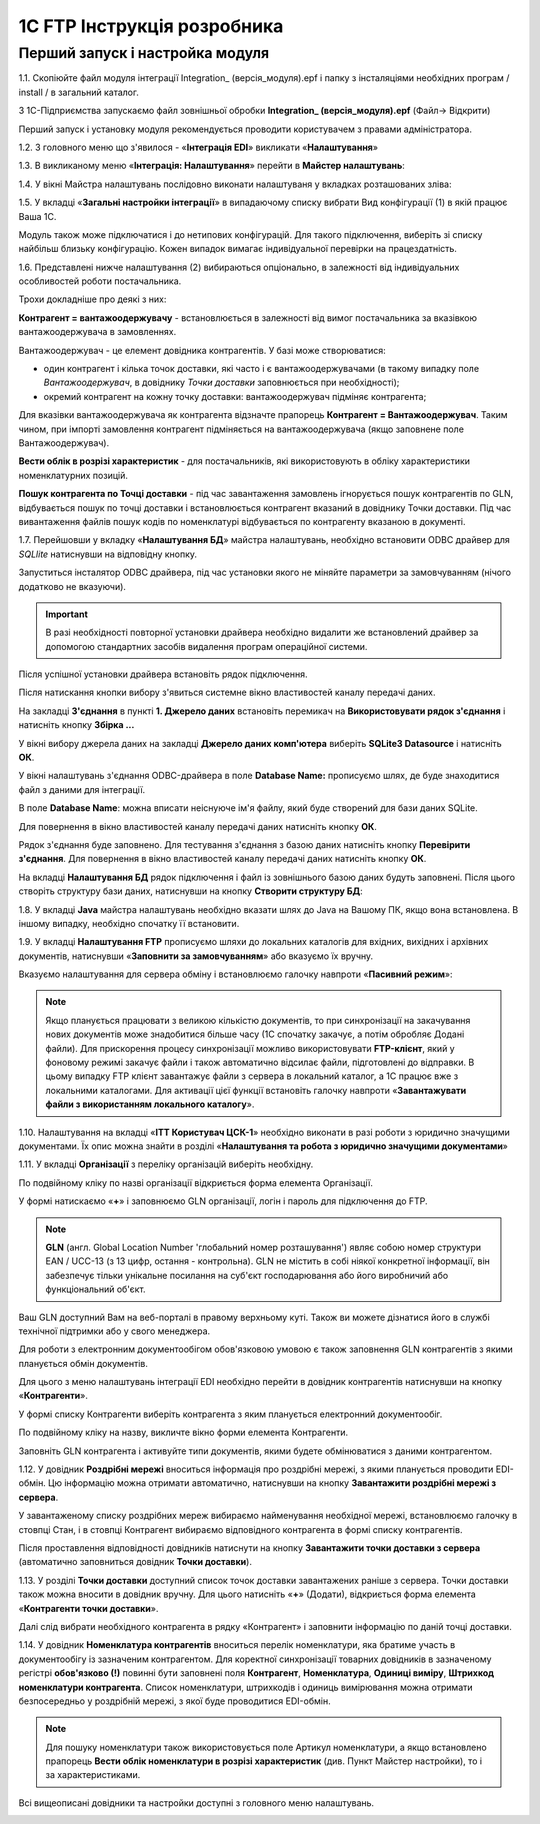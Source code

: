 1C FTP Інструкція розробника
################################

Перший запуск і настройка модуля
================================================

1.1. Скопіюйте файл модуля інтеграції Integration_ (версія_модуля).epf і папку з інсталяціями необхідних програм / install / в загальний каталог.

З 1С-Підприємства запускаємо файл зовнішньої обробки **Integration_ (версія_модуля).epf** (Файл-> Відкрити)

.. image:: pics_prog_1C_FTP_integration/prog_1C_FTP_integration_01.png
   :align: center

Перший запуск і установку модуля рекомендується проводити користувачем з правами адміністратора.

1.2. З головного меню що з'явилося - «**Інтеграція EDI**» викликати «**Налаштування**»

.. image:: pics_prog_1C_FTP_integration/prog_1C_FTP_integration_02.png
   :align: center

1.3. В викликаному меню «**Інтеграція: Налаштування**» перейти в **Майстер налаштувань**:

.. image:: pics_prog_1C_FTP_integration/prog_1C_FTP_integration_03.png
   :align: center

1.4. У вікні Майстра налаштувань послідовно виконати налаштуваня у вкладках розташованих зліва:

.. image:: pics_prog_1C_FTP_integration/prog_1C_FTP_integration_04.png
   :align: center

1.5. У вкладці «**Загальні настройки інтеграції**» в випадаючому списку вибрати Вид конфігурації (1) в якій працює Ваша 1С.

.. image:: pics_prog_1C_FTP_integration/prog_1C_FTP_integration_05.png
   :align: center

Модуль також може підключатися і до нетипових конфігурацій. Для такого підключення, виберіть зі списку найбільш близьку конфігурацію. Кожен випадок вимагає індивідуальної перевірки на працездатність.

1.6. Представлені нижче налаштування (2) вибираються опціонально, в залежності від індивідуальних особливостей роботи постачальника.

Трохи докладніше про деякі з них:

**Контрагент = вантажоодержувачу** - встановлюється в залежності від вимог постачальника за вказівкою вантажоодержувача в замовленнях.

Вантажоодержувач - це елемент довідника контрагентів. У базі може створюватися:

- один контрагент і кілька точок доставки, які часто і є вантажоодержувачами (в такому випадку поле *Вантажоодержувач*, в довіднику *Точки доставки* заповнюється при необхідності);
- окремий контрагент на кожну точку доставки: вантажоодержувач підміняє контрагента;

Для вказівки вантажоодержувача як контрагента відзначте прапорець **Контрагент = Вантажоодержувач**. Таким чином, при імпорті замовлення контрагент підміняється на вантажоодержувача (якщо заповнене поле Вантажоодержувач).

**Вести облік в розрізі характеристик** - для постачальників, які використовують в обліку характеристики номенклатурних позицій.

**Пошук контрагента по Точці доставки** - під час завантаження замовлень ігнорується пошук контрагентів по GLN, відбувається пошук по точці доставки і встановлюється контрагент вказаний в довіднику Точки доставки. Під час вивантаження файлів пошук кодів по номенклатурі відбувається по контрагенту вказаною в документі.

1.7. Перейшовши у вкладку «**Налаштування БД**» майстра налаштувань, необхідно встановити ODBC драйвер для *SQLlite* натиснувши на відповідну кнопку.
 
.. image:: pics_prog_1C_FTP_integration/prog_1C_FTP_integration_07.png
   :align: center

Запуститься інсталятор ODBC драйвера, під час установки якого не міняйте параметри за замовчуванням (нічого додатково не вказуючи).

.. important :: В разі необхідності повторної установки драйвера необхідно видалити же встановлений драйвер за допомогою стандартних засобів видалення програм операційної системи.

Після успішної установки драйвера встановіть рядок підключення.

Після натискання кнопки вибору з'явиться системне вікно властивостей каналу передачі даних.

На закладці **З'єднання** в пункті **1. Джерело даних** встановіть перемикач на **Використовувати рядок з'єднання** і натисніть кнопку **Збірка ...**
 
.. image:: pics_prog_1C_FTP_integration/prog_1C_FTP_integration_09.png
   :align: center

У вікні вибору джерела даних на закладці **Джерело даних комп'ютера** виберіть **SQLite3 Datasource** і натисніть **ОК**.

.. image:: pics_prog_1C_FTP_integration/prog_1C_FTP_integration_10.png
   :align: center

У вікні налаштувань з'єднання ODBC-драйвера в поле **Database Name:** прописуємо шлях, де буде знаходитися файл з даними для інтеграції.

В поле **Database Name**: можна вписати неіснуюче ім'я файлу, який буде створений для бази даних SQLite.

Для повернення в вікно властивостей каналу передачі даних натисніть кнопку **ОК**.

Рядок з'єднання буде заповнено. Для тестування з'єднання з базою даних натисніть кнопку **Перевірити з'єднання**. Для повернення в вікно властивостей каналу передачі даних натисніть кнопку **ОК**.

.. image:: pics_prog_1C_FTP_integration/prog_1C_FTP_integration_12.png
   :align: center

На вкладці **Налаштування БД** рядок підключення і файл із зовнішнього базою даних будуть заповнені. Після цього створіть структуру бази даних, натиснувши на кнопку **Створити структуру БД**:

.. image:: pics_prog_1C_FTP_integration/prog_1C_FTP_integration_13.png
   :align: center

1.8. У вкладці **Java** майстра налаштувань необхідно вказати шлях до Java на Вашому ПК, якщо вона встановлена. В іншому випадку, необхідно спочатку її встановити.

.. image:: pics_prog_1C_FTP_integration/prog_1C_FTP_integration_14.png
   :align: center

1.9. У вкладці **Налаштування FTP** прописуємо шляхи до локальних каталогів для вхідних, вихідних і архівних документів, натиснувши «**Заповнити за замовчуванням**» або вказуємо їх вручну.

Вказуємо налаштування для сервера обміну і встановлюємо галочку навпроти «**Пасивний режим**»:

.. image:: pics_prog_1C_FTP_integration/prog_1C_FTP_integration_15.png
   :align: center

.. note :: Якщо планується працювати з великою кількістю документів, то при синхронізації на закачування нових документів може знадобитися більше часу (1С спочатку закачує, а потім обробляє Додані файли). Для прискорення процесу синхронізації можливо використовувати **FTP-клієнт**, який у фоновому режимі закачує файли і також автоматично відсилає файли, підготовлені до відправки. В цьому випадку FTP клієнт завантажує файли з сервера в локальний каталог, а 1С працює вже з локальними каталогами. Для активації цієї функції встановіть галочку навпроти «**Завантажувати файли з використанням локального каталогу**».

1.10. Налаштування на вкладці «**ІТТ Користувач ЦСК-1**» необхідно виконати в разі роботи з юридично значущими документами.
Їх опис можна знайти в розділі «**Налаштування та робота з юридично значущими документами**»

1.11. У вкладці **Організації** з переліку організацій виберіть необхідну.
 
.. image:: pics_prog_1C_FTP_integration/prog_1C_FTP_integration_16.png
   :align: center

По подвійному кліку по назві організації відкриється форма елемента Організації.

У формі натискаємо «**+**» і заповнюємо GLN організації, логін і пароль для підключення до FTP.
 
.. image:: pics_prog_1C_FTP_integration/prog_1C_FTP_integration_17.png
   :align: center

.. note :: **GLN** (англ. Global Location Number 'глобальний номер розташування') являє собою номер структури EAN / UCC-13 (з 13 цифр, остання - контрольна). GLN не містить в собі ніякої конкретної інформації, він забезпечує тільки унікальне посилання на суб'єкт господарювання або його виробничий або функціональний об'єкт.

Ваш GLN доступний Вам на веб-порталі в правому верхньому куті. Також ви можете дізнатися його в службі технічної підтримки або у свого менеджера.

Для роботи з електронним документообігом обов'язковою умовою є також заповнення GLN контрагентів з якими планується обмін документів.

Для цього з меню налаштувань інтеграції EDI необхідно перейти в довідник контрагентів натиснувши на кнопку «**Контрагенти**».

.. image:: pics_prog_1C_FTP_integration/prog_1C_FTP_integration_18.png
   :align: center

У формі списку Контрагенти виберіть контрагента з яким планується електронний документообіг.

По подвійному кліку на назву, викличте вікно форми елемента Контрагенти.

.. image:: pics_prog_1C_FTP_integration/prog_1C_FTP_integration_19.png
   :align: center

Заповніть GLN контрагента і активуйте типи документів, якими будете обмінюватися з даними контрагентом.

1.12. У довідник **Роздрібні мережі** вноситься інформація про роздрібні мережі, з якими планується проводити EDI-обмін. Цю інформацію можна отримати автоматично, натиснувши на кнопку **Завантажити роздрібні мережі з сервера**.

.. image:: pics_prog_1C_FTP_integration/prog_1C_FTP_integration_20.png
   :align: center

У завантаженому списку роздрібних мереж вибираємо найменування необхідної мережі, встановлюємо галочку в стовпці Стан, і в стовпці Контрагент вибираємо відповідного контрагента в формі списку контрагентів.

.. image:: pics_prog_1C_FTP_integration/prog_1C_FTP_integration_21.png
   :align: center

Після проставлення відповідності довідників натиснути на кнопку **Завантажити точки доставки з сервера** (автоматично заповниться довідник **Точки доставки**).

1.13. У розділі **Точки доставки** доступний список точок доставки завантажених раніше з сервера. Точки доставки також можна вносити в довідник вручну. Для цього натисніть «**+**» (Додати), відкриється форма елемента «**Контрагенти точки доставки**».

Далі слід вибрати необхідного контрагента в рядку «Контрагент» і заповнити інформацію по даній точці доставки.

.. image:: pics_prog_1C_FTP_integration/prog_1C_FTP_integration_22.png
   :align: center

1.14. У довідник **Номенклатура контрагентів** вноситься перелік номенклатури, яка братиме участь в документообігу із зазначеним контрагентом. Для коректної синхронізації товарних довідників в зазначеному регістрі **обов'язково (!)** повинні бути заповнені поля **Контрагент**, **Номенклатура**, **Одиниці виміру**, **Штрихкод номенклатури контрагента**. Список номенклатури, штрихкодів і одиниць вимірювання можна отримати безпосередньо у роздрібній мережі, з якої буде проводитися EDI-обмін.

.. image:: pics_prog_1C_FTP_integration/prog_1C_FTP_integration_23.png
   :align: center

.. note :: Для пошуку номенклатури також використовується поле Артикул номенклатури, а якщо встановлено прапорець **Вести облік номенклатури в розрізі характеристик** (див. Пункт Майстер настройки), то і за характеристиками.

Всі вищеописані довідники та настройки доступні з головного меню налаштувань.

.. image:: pics_prog_1C_FTP_integration/prog_1C_FTP_integration_24.png
   :align: center
